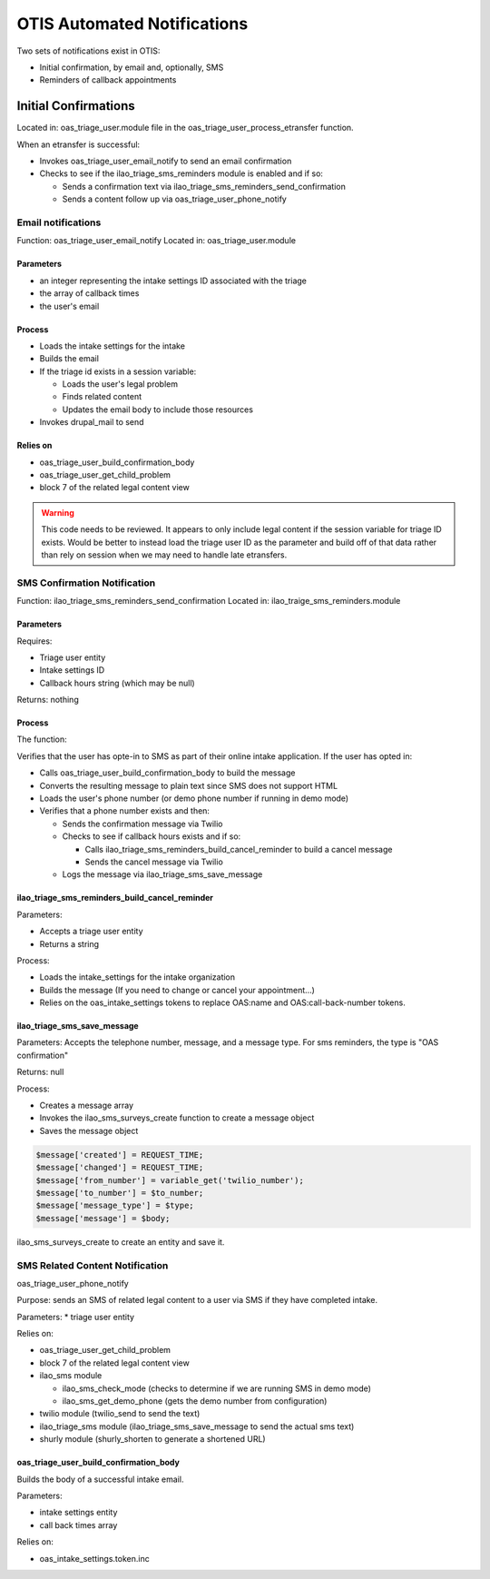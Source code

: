 ==============================
OTIS Automated Notifications
==============================

Two sets of notifications exist in OTIS:

* Initial confirmation, by email and, optionally, SMS
* Reminders of callback appointments

Initial Confirmations
======================
Located in: oas_triage_user.module file in the oas_triage_user_process_etransfer function.

When an etransfer is successful:

* Invokes oas_triage_user_email_notify to send an email confirmation
* Checks to see if the ilao_triage_sms_reminders module is enabled and if so:

  * Sends a confirmation text via ilao_triage_sms_reminders_send_confirmation
  * Sends a content follow up via oas_triage_user_phone_notify
  
Email notifications
--------------------------------  
Function:  oas_triage_user_email_notify
Located in: oas_triage_user.module

Parameters
^^^^^^^^^^^^

* an integer representing the intake settings ID associated with the triage
* the array of callback times
* the user's email

Process
^^^^^^^^^

* Loads the intake settings for the intake
* Builds the email
* If the triage id exists in a session variable:

  * Loads the user's legal problem
  * Finds related content
  * Updates the email body to include those resources
  
* Invokes drupal_mail to send

Relies on
^^^^^^^^^^^^^
* oas_triage_user_build_confirmation_body
* oas_triage_user_get_child_problem
* block 7 of the related legal content view


.. warning::
   This code needs to be reviewed. It appears to only include legal content if the session variable for triage ID exists.  Would be better to instead load the triage user ID as the parameter and build off of that data rather than rely on session when we may need to handle late etransfers.
   
SMS Confirmation  Notification
--------------------------------

Function: ilao_triage_sms_reminders_send_confirmation
Located in: ilao_traige_sms_reminders.module

Parameters
^^^^^^^^^^^^
Requires:

* Triage user entity
* Intake settings ID
* Callback hours string (which may be null)

Returns: nothing

Process
^^^^^^^^^
The function:

Verifies that the user has opte-in to SMS as part of their online intake application.  If the user has opted in:

* Calls oas_triage_user_build_confirmation_body to build the message
* Converts the resulting message to plain text since SMS does not support HTML
* Loads the user's phone number (or demo phone number if running in demo mode)
* Verifies that a phone number exists and then:

  * Sends the confirmation message via Twilio
  * Checks to see if callback hours exists and if so:
  
    * Calls ilao_triage_sms_reminders_build_cancel_reminder to build a cancel message
    * Sends the cancel message via Twilio
    
  * Logs the message via ilao_triage_sms_save_message
  
ilao_triage_sms_reminders_build_cancel_reminder
^^^^^^^^^^^^^^^^^^^^^^^^^^^^^^^^^^^^^^^^^^^^^^^^^
Parameters:

* Accepts a triage user entity
* Returns a string

Process:

* Loads the intake_settings for the intake organization
* Builds the message (If you need to change or cancel your appointment...)
* Relies on the oas_intake_settings tokens to replace OAS:name and OAS:call-back-number tokens.


ilao_triage_sms_save_message
^^^^^^^^^^^^^^^^^^^^^^^^^^^^^   

Parameters:
Accepts the telephone number, message, and a message type.  For sms reminders, the type is "OAS confirmation"

Returns: null

Process:

* Creates a message array
* Invokes the ilao_sms_surveys_create function to create a message object
* Saves the message object

.. code-block:: php

   $message['created'] = REQUEST_TIME;
   $message['changed'] = REQUEST_TIME;
   $message['from_number'] = variable_get('twilio_number');
   $message['to_number'] = $to_number;
   $message['message_type'] = $type;
   $message['message'] = $body;

ilao_sms_surveys_create to create an entity and save it.  

 

.. todo:: 

   * Depends on the ilao_sms_surveys module but does not include that as a module dependency or check for it in the code.
   * Should probably be saving messages to the ilao_sms_message table.
  


SMS Related Content Notification
---------------------------------
oas_triage_user_phone_notify

Purpose:  sends an SMS of related legal content to a user via SMS if they have completed intake.

Parameters:
* triage user entity

Relies on:

* oas_triage_user_get_child_problem
* block 7 of the related legal content view
* ilao_sms module

  * ilao_sms_check_mode (checks to determine if we are running SMS in demo mode)
  * ilao_sms_get_demo_phone (gets the demo number from configuration)
  
* twilio module (twilio_send to send the text)
* ilao_triage_sms module (ilao_triage_sms_save_message to send the actual sms text)
* shurly module (shurly_shorten to generate a shortened URL)
    
oas_triage_user_build_confirmation_body
^^^^^^^^^^^^^^^^^^^^^^^^^^^^^^^^^^^^^^^^
Builds the body of a successful intake email.

Parameters:

* intake settings entity
* call back times array

Relies on:

* oas_intake_settings.token.inc





